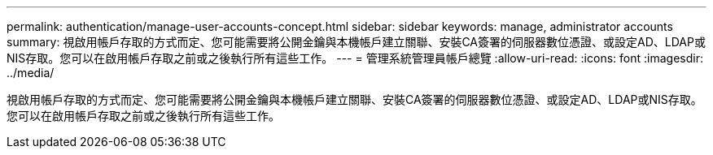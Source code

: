 ---
permalink: authentication/manage-user-accounts-concept.html 
sidebar: sidebar 
keywords: manage, administrator accounts 
summary: 視啟用帳戶存取的方式而定、您可能需要將公開金鑰與本機帳戶建立關聯、安裝CA簽署的伺服器數位憑證、或設定AD、LDAP或NIS存取。您可以在啟用帳戶存取之前或之後執行所有這些工作。 
---
= 管理系統管理員帳戶總覽
:allow-uri-read: 
:icons: font
:imagesdir: ../media/


[role="lead"]
視啟用帳戶存取的方式而定、您可能需要將公開金鑰與本機帳戶建立關聯、安裝CA簽署的伺服器數位憑證、或設定AD、LDAP或NIS存取。您可以在啟用帳戶存取之前或之後執行所有這些工作。
